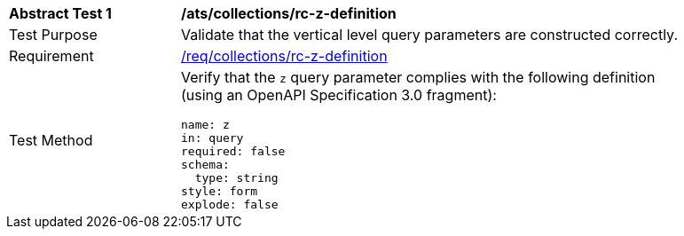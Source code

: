 [[ats_collections_rc-z-definition]]
[width="90%",cols="2,6a"]
|===
^|*Abstract Test {counter:ats-id}* |*/ats/collections/rc-z-definition*
^|Test Purpose |Validate that the vertical level query parameters are constructed correctly.
^|Requirement |<<req_collections_rc-z-definition,/req/collections/rc-z-definition>>
^|Test Method |Verify that the `z` query parameter complies with the following definition (using an OpenAPI Specification 3.0 fragment):

[source,YAML]
----
name: z
in: query
required: false
schema:
  type: string
style: form
explode: false
----
|===
